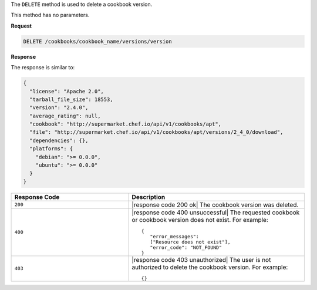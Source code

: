 .. The contents of this file are included in multiple topics.
.. This file should not be changed in a way that hinders its ability to appear in multiple documentation sets.

The ``DELETE`` method is used to delete a cookbook version.

This method has no parameters.

**Request**

.. code-block:: xml

   DELETE /cookbooks/cookbook_name/versions/version

**Response**

The response is similar to:

.. code-block:: ruby

  {
    "license": "Apache 2.0",
    "tarball_file_size": 18553,
    "version": "2.4.0",
    "average_rating": null,
    "cookbook": "http://supermarket.chef.io/api/v1/cookbooks/apt",
    "file": "http://supermarket.chef.io/api/v1/cookbooks/apt/versions/2_4_0/download",
    "dependencies": {},
    "platforms": {
      "debian": ">= 0.0.0",
      "ubuntu": ">= 0.0.0"
    }
  }

.. list-table::
   :widths: 200 300
   :header-rows: 1

   * - Response Code
     - Description
   * - ``200``
     - |response code 200 ok| The cookbook version was deleted.
   * - ``400``
     - |response code 400 unsuccessful| The requested cookbook or cookbook version does not exist. For example:
       ::

          {
             "error_messages":
             ["Resource does not exist"],
             "error_code": "NOT_FOUND"
          }
   * - ``403``
     - |response code 403 unauthorized| The user is not authorized to delete the cookbook version. For example:
       ::

          {}
